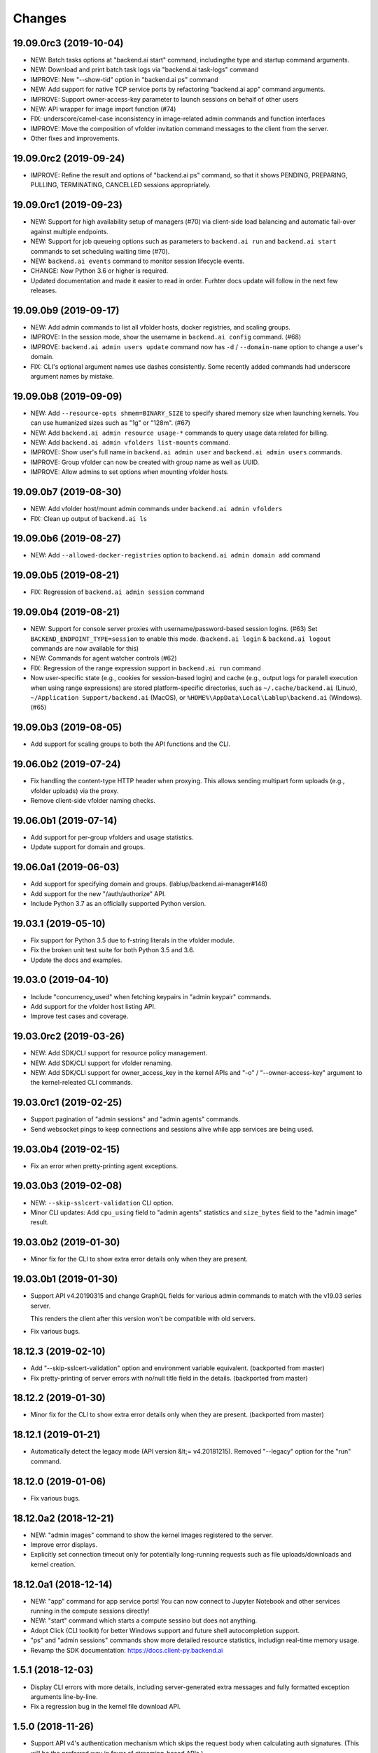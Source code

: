 Changes
=======

19.09.0rc3 (2019-10-04)
-----------------------

* NEW: Batch tasks options at "backend.ai start" command, includingthe type and startup command
  arguments.

* NEW: Download and print batch task logs via "backend.ai task-logs" command

* IMPROVE: New "--show-tid" option in "backend.ai ps" command

* NEW: Add support for native TCP service ports by refactoring "backend.ai app" command arguments.

* IMPROVE: Support owner-access-key parameter to launch sessions on behalf of other users

* NEW: API wrapper for image import function (#74)

* FIX: underscore/camel-case inconsistency in image-related admin commands and function interfaces

* IMPROVE: Move the composition of vfolder invitation command messages to the client from the server.

* Other fixes and improvements.

19.09.0rc2 (2019-09-24)
-----------------------

* IMPROVE: Refine the result and options of "backend.ai ps" command, so that it shows PENDING,
  PREPARING, PULLING, TERMINATING, CANCELLED sessions appropriately.

19.09.0rc1 (2019-09-23)
-----------------------

* NEW: Support for high availability setup of managers (#70) via client-side
  load balancing and automatic fail-over against multiple endpoints.

* NEW: Support for job queueing options such as parameters to ``backend.ai run`` and ``backend.ai
  start`` commands to set scheduling waiting time (#70).

* NEW: ``backend.ai events`` command to monitor session lifecycle events.

* CHANGE: Now Python 3.6 or higher is required.

* Updated documentation and made it easier to read in order.
  Furhter docs update will follow in the next few releases.

19.09.0b9 (2019-09-17)
----------------------

* NEW: Add admin commands to list all vfolder hosts, docker registries, and scaling groups.

* IMPROVE: In the session mode, show the username in ``backend.ai config`` command. (#68)

* IMPROVE: ``backend.ai admin users update`` command now has ``-d`` / ``--domain-name`` option to
  change a user's domain.

* FIX: CLI's optional argument names use dashes consistently.  Some recently added commands had
  underscore argument names by mistake.

19.09.0b8 (2019-09-09)
----------------------

* NEW: Add ``--resource-opts shmem=BINARY_SIZE`` to specify shared memory size when launching kernels.
  You can use humanized sizes such as "1g" or "128m". (#67)

* NEW: Add ``backend.ai admin resource usage-*`` commands to query usage data related for billing.

* NEW: Add ``backend.ai admin vfolders list-mounts`` command.

* IMPROVE: Show user's full name in ``backend.ai admin user`` and ``backend.ai admin users`` commands.

* IMPROVE: Group vfolder can now be created with group name as well as UUID.

* IMPROVE: Allow admins to set options when mounting vfolder hosts.

19.09.0b7 (2019-08-30)
----------------------

* NEW: Add vfolder host/mount admin commands under ``backend.ai admin vfolders``

* FIX: Clean up output of ``backend.ai ls``

19.09.0b6 (2019-08-27)
----------------------

* NEW: Add ``--allowed-docker-registries`` option to ``backend.ai admin domain add`` command

19.09.0b5 (2019-08-21)
----------------------

* FIX: Regression of ``backend.ai admin session`` command

19.09.0b4 (2019-08-21)
----------------------

* NEW: Support for console server proxies with username/password-based session logins. (#63)
  Set ``BACKEND_ENDPOINT_TYPE=session`` to enable this mode.
  (``backend.ai login`` \& ``backend.ai logout`` commands are now available for this)

* NEW: Commands for agent watcher controls (#62)

* FIX: Regression of the range expression support in ``backend.ai run`` command

* Now user-specific state (e.g., cookies for session-based login) and cache (e.g., output logs for
  paralell execution when using range expressions) are stored platform-specific directories,
  such as ``~/.cache/backend.ai`` (Linux), ``~/Application Support/backend.ai`` (MacOS), or
  ``%HOME%\AppData\Local\Lablup\backend.ai`` (Windows). (#65)


19.09.0b3 (2019-08-05)
----------------------

* Add support for scaling groups to both the API functions and the CLI.


19.06.0b2 (2019-07-24)
----------------------

* Fix handling the content-type HTTP header when proxying.
  This allows sending multipart form uploads (e.g., vfolder uploads) via the proxy.

* Remove client-side vfolder naming checks.

19.06.0b1 (2019-07-14)
----------------------

* Add support for per-group vfolders and usage statistics.

* Update support for domain and groups.

19.06.0a1 (2019-06-03)
----------------------

* Add support for specifying domain and groups. (lablup/backend.ai-manager#148)

* Add support for the new "/auth/authorize" API.

* Include Python 3.7 as an officially supported Python version.

19.03.1 (2019-05-10)
--------------------

* Fix support for Python 3.5 due to f-string literals in the vfolder module.

* Fix the broken unit test suite for both Python 3.5 and 3.6.

* Update the docs and examples.

19.03.0 (2019-04-10)
--------------------

* Include "concurrency_used" when fetching keypairs in "admin keypair" commands.

* Add support for the vfolder host listing API.

* Improve test cases and coverage.

19.03.0rc2 (2019-03-26)
-----------------------

* NEW: Add SDK/CLI support for resource policy management.

* NEW: Add SDK/CLI support for vfolder renaming.

* NEW: Add SDK/CLI support for owner_access_key in the kernel APIs and "-o" /
  "--owner-access-key" argument to the kernel-releated CLI commands.

19.03.0rc1 (2019-02-25)
-----------------------

* Support pagination of "admin sessions" and "admin agents" commands.

* Send websocket pings to keep connections and sessions alive while app services
  are being used.

19.03.0b4 (2019-02-15)
----------------------

* Fix an error when pretty-printing agent exceptions.

19.03.0b3 (2019-02-08)
----------------------

* NEW: ``--skip-sslcert-validation`` CLI option.

* Minor CLI updates: Add ``cpu_using`` field to "admin agents" statistics
  and ``size_bytes`` field to the "admin image" result.

19.03.0b2 (2019-01-30)
----------------------

* Minor fix for the CLI to show extra error details only when they are present.

19.03.0b1 (2019-01-30)
----------------------

* Support API v4.20190315 and change GraphQL fields for various admin commands
  to match with the v19.03 series server.

  This renders the client after this version won't be compatible with old servers.

* Fix various bugs.

18.12.3 (2019-02-10)
--------------------

* Add "--skip-sslcert-validation" option and environment variable equivalent.
  (backported from master)

* Fix pretty-printing of server errors with no/null title field in the details.
  (backported from master)

18.12.2 (2019-01-30)
--------------------

* Minor fix for the CLI to show extra error details only when they are present.
  (backported from master)

18.12.1 (2019-01-21)
--------------------

* Automatically detect the legacy mode (API version &lt;= v4.20181215).
  Removed "--legacy" option for the "run" command.

18.12.0 (2019-01-06)
--------------------

* Fix various bugs.

18.12.0a2 (2018-12-21)
----------------------

* NEW: "admin images" command to show the kernel images registered to the server.

* Improve error displays.

* Explicitly set connection timeout only for potentially long-running requests such
  as file uploads/downloads and kernel creation.


18.12.0a1 (2018-12-14)
----------------------

* NEW: "app" command for app service ports! You can now connect to Jupyter Notebook
  and other services running in the compute sessions directly!

* NEW: "start" command which starts a compute sessino but does not anything.

* Adopt Click (CLI toolkit) for better Windows support and future shell
  autocompletion support.

* "ps" and "admin sessions" commands show more detailed resource statistics,
  includign real-time memory usage.

* Revamp the SDK documentation: https://docs.client-py.backend.ai

1.5.1 (2018-12-03)
------------------

* Display CLI errors with more details, including server-generated extra messages
  and fully formatted exception arguments line-by-line.

* Fix a regression bug in the kernel file download API.

1.5.0 (2018-11-26)
------------------

* Support API v4's authentication mechanism which skips the request body when
  calculating auth signatures.  (This will be the preferred way in favor of
  streaming-based APIs.)

* Rewrite the low-level request APIs and API function implementations.
  Now all APIs are written in async codes first and then wrapped as synchronous APIs
  if non-async Session is used.

* Due to a large amount of internal changes, we bump the version to v1.5.0
  before going to v18.12.0 series.

1.4.2 (2018-11-06)
------------------

* Improve handling of unspecified resource shares.

* Internal updates for test cases and test dependencies.

1.4.1 (2018-10-30)
------------------

* Hotfix for regression in ``Kernel.stream_pty()`` method.

1.4.0 (2018-09-23)
------------------

* Support download and deletion of virtual folder files.
  Check ``backend.ai vfolder --help`` for new commands!

* Allow customization of keypairs when creating new one via extra arguments.
  See ``backend.ai admin keypairs add --help`` for available options.

* Accept both integer and string values in ``-u`` / ``--user`` arguments for
  Backend.AI v1.4+ forward compatibility.

1.3.7 (2018-06-19)
------------------

* Fix use of synchronous APIs inside asyncio-based applications using a separate
  worker thread that needs to be shut down manually.
  (e.g., our Jupyter notebook kernel plugin)

* Synchronous API users now MUST call "ai.backend.client.request.shutdown()"
  function when their application exits.

* Update dependencies (aiohttp and aioresponses)

1.3.6 (2018-06-02)
------------------

* Fix installation warnings about aiohttp/async_timeout/attrs version mismatch
  with the new pip 10 series.

  NOTE: A workaround is to add ``--upgrade-strategy=eager`` option to ``pip install``
  command.

1.3.4 (2018-04-08)
------------------

* Add progress bars when uploading files to kernel/vfolder in CLI. (#23)

* Drop dependency to requests and use aiohttp all the time, in favor of
  better streaming request/response handling for large files.
  Synchronous APIs will implicitly spawn event loops if not already there,
  via ``asyncio.get_event_loop()``.  You may also pass a loop object explicitly.

* Remove default timeout (10 secs) in asynchronous requests, to allow
  large file uploads that takes longer than that.

1.3.3 (2018-04-05)
------------------

* Hotfix for passing environment variables when creating new kernels.

1.3.2 (2018-03-28)
------------------

* Fix missing date object/header when making websocket requests.

* run command: Show the name and URL of files generated by the kernel.

* Upgrade aiohttp to v3.1 series, which introduces bugfixes and improvements in
  websocket handling.

1.3.0 (2018-03-20)
------------------

* Add support for BACKEND_VFOLDER_MOUNTS environment variable. (#21)
  This allows use of auto-mounted vfolders when using 3rd-party integrations such as
  Jupyter notebook.  The format is a list of comma-separated strings for the vfolder
  names.

* Individual API Function objects such as Kernel can now have individual
  APIConfig objects via optional "config" parameters to static/class methods
  and the per-instance config attribute. (#20)

* Improve vfolder CLI command outputs.

* Improve scripting support: all CLI commands that fail now return exit code 1
  explicitly.

1.2.1 (2018-03-08)
------------------

* BackendError is now normal Exception, not BaseException.
  This was a mistake in the early stage of development.

1.2.0 (2018-03-08)
------------------

* Fixed vfolder upload API to work with aiohttp v3.

* "vfolder upload" command can now upload multiple files.

1.1.11 (2018-03-07)
-------------------

* Change StreamPty methods to become coroutines to match with aiohttp v3
  API changes.

1.1.10 (2018-03-04)
-------------------

* Fix file upload handling in the asyncio version.

* Stringifying exception classes now use the output of "repr()".

1.1.9 (2018-03-02)
------------------

* Improve asyncio exception handling.
  Now it does NOT silently swallow CancelledError/TimeoutError and other
  non-aiohttp errors!

1.1.8 (2018-03-01)
------------------

* Upgrade to use aiohttp v3 series.

* Improve handling of base directories outside the current working directory
  when uploading files for the batch mode execution.

* Display exit code if available in the batch mode execution.

1.1.7 (2018-01-09)
------------------

* Hotfix: Add missing "ai.backend.client.cli.admin" module in the package.

1.1.6 (2018-01-06)
------------------

* Apply authentication to websocket requests as well.

* Fix the client-side validation of client token length.

1.1.5 (2018-01-05)
------------------

* Relicensed to MIT License to motivate integration with commercial/proprietary
  software products.

* Lots of CLI improvements!

  - Add "terminate" command.

  - Add more "run" command options.  Now it does NOT terminate the session after
    execution by default, and you can force it using "--rm" option.

  - Add "admin keypairs" command and its subcommands for managing keypairs.

  - Add "admin agents" command to list agent instances.

  - "ps" and "admin session" commands now correctly show the client-given session ID
    token instead of the master kernel ID of the session.

  - Add "logs" command.

* Fix a continuation bug of the "run" command when using the batch-mode, which
  has caused a mismatch of run ID management of the agent and the internal task
  queue of the kernel runner, resulting an indefinite hang up with two legitimate
  subsequent requesting of batch-mode executions.

  As being a reference implementation of the execution loop, all API users are
  advised to review and fix their client-side codes.

* Now the client sets a custom User-Agent header value as follows:
  "Backend.AI Client for Python X.X.X" where X.X.X is the version.

1.1.1 (2017-12-04)
------------------

* Add mount ("-m"), environment variable ("-e") arguments to CLI "run" command
  which can be specified multiple times.
  This deprecates "-b" and "-e" abbreviations for "--build" and "--exec".

* Fix garbled tabular outputs of CLI commands in Python versions less than 3.6
  due to non-preserved dictionary ordering.

1.1.0 (2017-11-17)
------------------

**NEW**

* Now the CLI supports "vfolder" subcommands.

1.0.6 (2017-11-16)
------------------

**CHANGES**

* Now it uses "api.backend.ai" as the default endpoint.

* It also searches ``BACKEND_``-prefixed environment variables first and then
  falls back to ``SORNA_``-prefixed environment variables as legacy.

1.0.5 (2017-11-02)
------------------

**CHANGE**

* Remove ``simplejson`` from our dependencies.

1.0.4 (2017-10-31)
------------------

**NEW**

* Add "-s" / "--stats" option to the CLI "run" command.
  When specified, the CLI shows resource usage statistics after session termination.

1.0.3 (2017-10-18)
------------------

**NEW**

* Now you can run the CLI commands using "backend.ai"
  instead of "python -m ai.backend.client.cli"

* Add a few new CLI commands: config, help, ps

* Running "backend.ai" without any args shows the help message
  instead of an error.

**FIX**

* Fix colored terminal output in *NIX (#12)

1.0.2 (2017-10-07)
------------------

**FIX**

* Make the colored terminal output working on Windows (#12)

1.0.1 (2017-10-06)
------------------

**FIXES**

* Include missing dependencies: multidict

* Improve Windows platform supports (#12)

**CHANGES**

* Install asyncio-based dependencies by default (aiohttp and async_timeout)

1.0.0 (2017-09-20)
------------------

**CHANGES**

* Rename the product name "Sorna" to "Backend.AI".
  - Package import path: "sorna" → "ai.backend.client"
  - Class names: "SornaError" / "SornaAPIError" → "BackendError" / "BackendAPIError"
  - Any mention of "Sorna" in the API headers → "BackendAI".
    e.g., "X-Sorna-Version" API request header → "X-BackendAI-Version"

* Refactor the internal structure for sync/async API functions.

* Add support for the Admin API based on GraphQL both in the CLI and the functions.
  Now you can list up details of your compute sessions with ease.

0.9.7 (2017-08-25)
------------------

**FIX**

* Missing sorna.cli module in distribution.


0.9.6 (2017-08-25)
------------------

**NEW**

* Add console scripts "lcc" and "lpython" which are aliases
  of "python -m sorna.cli run c" and "python -m sorna.cli run python".

* Add explicit "--build" and "--exec" option for batch-mode
  customization.

0.9.5 (2017-06-30)
------------------

**FIX**

* Fix support for interactive inputs in the batch mode.

0.9.4 (2017-06-29)
------------------

**CHANGES**

* The ``run`` command now prints the build status in the batch mode.

0.9.3 (2017-06-29)
------------------

**NEW**

* The command-line interface.  Try ``python -m sorna.cli run`` command.

* It supports the batch-mode API with source file uploads.

* The client now now runs on Python 3.5 as well as Python 3.6.
  (Debian 9 / Ubuntu 16.04 users can install the client without
  searching for Google!)

0.9.2 (2017-04-20)
------------------

**NEW**

* It supports the draft auto-completion API.

**FIX**

* Now compatible with aiohttp 2.0+

0.9.1 (2017-03-14)
------------------

**FIX**

* Fix a bogus error when given empty codes for continuation.

0.9.0 (2017-03-14)
------------------

**NEW**

* New object-style API: Kernel objects.
  You can still use the legacy (but deprecated) function API.

* Add support for APIv2.20170315
  (vfolder API is coming soon!)

**CHANGES**

* Now requires Python 3.6 or higher.

* Improved exception handling.

  Now it uses a common base exception called "SornaError"
  and reports client-side errors as "SornaClientError"
  while server-side errors as "SornaAPIError".

0.8.3 (2017-01-13)
------------------

**FIX**

* Web terminal now works via SSL-enabled API servers.

0.8.2 (2017-01-11)
------------------

**FIXES**

* Add missing proxy method for exception() to StreamPty.

* Fix broken async_timeout checks due to pre-mature optimization,
  by reverting the optimization (thread-local HTTP sessions).

0.8.0 (2017-01-10)
------------------

**NEW**

* Add support for (now implemented) HTTP-based web terminal API.

0.7.0 (2016-12-14)
------------------

**NEW**

* First "usable" release.

0.1.1 (2016-11-23)
------------------

**FIXES**

* Add a missing package dependency (requests).

0.1.0 (2016-11-23)
------------------

**NEW**

* First public release.
